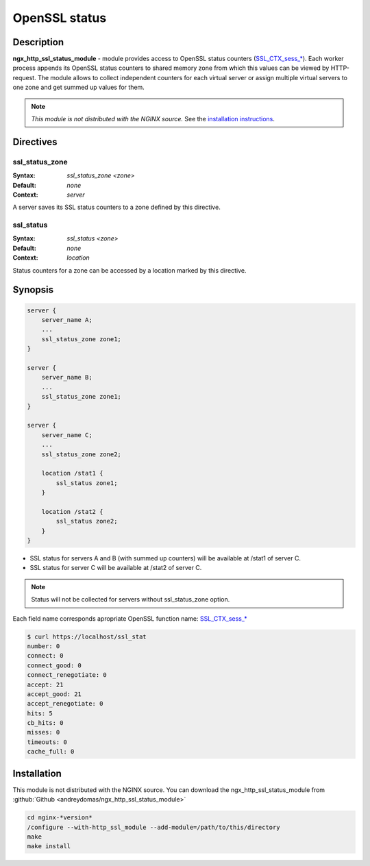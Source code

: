 
.. meta::
   :description: OpenSSL status module.

OpenSSL status
==============

Description
-----------
**ngx_http_ssl_status_module** - module provides access to OpenSSL status counters (`SSL_CTX_sess_* <https://www.openssl.org/docs/man1.0.2/ssl/SSL_CTX_sess_connect.html>`_).
Each worker process appends its OpenSSL status counters to shared memory zone from which this values can be viewed by HTTP-request.
The module allows to collect independent counters for each virtual server or assign multiple virtual servers to one zone and get summed up values for them.

.. note:: *This module is not distributed with the NGINX source.* See the `installation instructions <ssl_status.installation_>`_.



Directives
----------

ssl_status_zone
^^^^^^^^^^^^^^^
:Syntax: *ssl_status_zone <zone>*
:Default: *none*
:Context: *server*

A server saves its SSL status counters to a zone defined by this directive.

ssl_status
^^^^^^^^^^
:Syntax: *ssl_status <zone>*
:Default: *none*
:Context: *location*

Status counters for a zone can be accessed by a location marked by this directive.

Synopsis
--------

.. code-block:: nginx

  server {
      server_name A;
      ...
      ssl_status_zone zone1;
  }

  server {
      server_name B;
      ...
      ssl_status_zone zone1;
  }

  server {
      server_name C;
      ...
      ssl_status_zone zone2;

      location /stat1 {
          ssl_status zone1;
      }

      location /stat2 {
          ssl_status zone2;
      }
  }


* SSL status for servers A and B (with summed up counters) will be available at /stat1 of server C.
* SSL status for server C will be available at /stat2 of server C.

.. note:: Status will not be collected for servers without ssl_status_zone option.

Each field name corresponds apropriate OpenSSL function name: `SSL_CTX_sess_* <https://www.openssl.org/docs/man1.0.2/ssl/SSL_CTX_sess_connect.html>`_

.. code-block:: bash

  $ curl https://localhost/ssl_stat
  number: 0
  connect: 0
  connect_good: 0
  connect_renegotiate: 0
  accept: 21
  accept_good: 21
  accept_renegotiate: 0
  hits: 5
  cb_hits: 0
  misses: 0
  timeouts: 0
  cache_full: 0


.. _ssl_status.installation:

Installation
------------
This module is not distributed with the NGINX source. You can download the ngx_http_ssl_status_module from :github:`Github <andreydomas/ngx_http_ssl_status_module>`

.. code-block:: bash

  cd nginx-*version*
  /configure --with-http_ssl_module --add-module=/path/to/this/directory
  make
  make install
